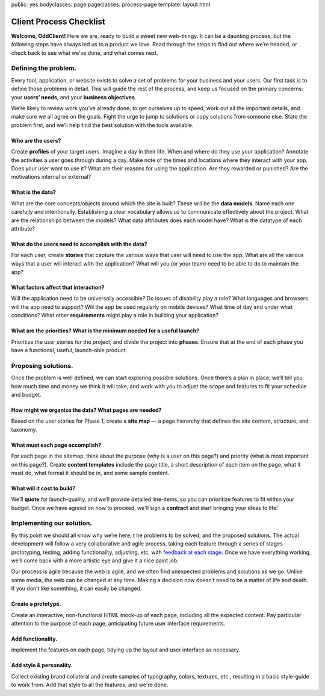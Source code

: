 public: yes
bodyclasses: page
pageclasses: process-page
template: layout.html


Client Process Checklist
========================

**Welcome, OddClient!**
Here we are, ready to build a sweet new web-thingy.
It can be a daunting process,
but the following steps have always led us to a product we love.
Read through the steps to find out where we’re headed,
or check back to see what we’ve done,
and what comes next.

Defining the problem.
---------------------

Every tool, application,
or website exists to solve a set of problems
for your business and your users.
Our first task is to define those problems in detail.
This will guide the rest of the process,
and keep us focused on the primary concerns:
your **users’ needs**, and your **business objectives**.

We’re likely to review work you’ve already done,
to get ourselves up to speed,
work out all the important details,
and make sure we all agree on the goals.
Fight the urge to jump to solutions or copy solutions from someone else.
State the problem first,
and we’ll help find the best solution with the tools available.

Who are the users?
~~~~~~~~~~~~~~~~~~

Create **profiles** of your target users.
Imagine a day in their life.
When and where do they use your application?
Annotate the activities a user goes through during a day.
Make note of the times and locations where they interact with your app.
Does your user want to use it?
What are their reasons for using the application.
Are they rewarded or punished?
Are the motivations internal or external?

What is the data?
~~~~~~~~~~~~~~~~~

What are the core concepts/objects around which the site is built?
These will be the **data models**.
Name each one carefully and intentionally.
Establishing a clear vocabulary allows us
to communicate effectively about the project.
What are the relationships between the models?
What data attributes does each model have?
What is the datatype of each attribute?

What do the users need to accomplish with the data?
~~~~~~~~~~~~~~~~~~~~~~~~~~~~~~~~~~~~~~~~~~~~~~~~~~~~~~~

For each user,
create **stories** that capture the various ways
that user will need to use the app.
What are all the various ways that a user will
interact with the application?
What will you (or your team)
need to be able to do to maintain the app?

What factors affect that interaction?
~~~~~~~~~~~~~~~~~~~~~~~~~~~~~~~~~~~~~~~~~

Will the application need to be universally accessible?
Do issues of disability play a role?
What languages and browsers will the app need to support?
Will the app be used regularly on mobile devices?
What time of day and under what conditions?
What other **requirements** might play a role in building your application?

What are the priorities? What is the minimum needed for a useful launch?
~~~~~~~~~~~~~~~~~~~~~~~~~~~~~~~~~~~~~~~~~~~~~~~~~~~~~~~~~~~~~~~~~~~~~~~~~~~~

Prioritize the user stories for the project,
and divide the project into **phases**.
Ensure that at the end of each phase you have a functional,
useful, launch-able product.

Proposing solutions.
--------------------

Once the problem is well defined,
we can start exploring possible solutions.
Once there’s a plan in place,
we’ll tell you how much time and money we think it will take,
and work with you to adjust the scope and features
to fit your schedule and budget.

How might we organize the data? What pages are needed?
~~~~~~~~~~~~~~~~~~~~~~~~~~~~~~~~~~~~~~~~~~~~~~~~~~~~~~

Based on the user stories for Phase 1,
create a **site map** —
a page hierarchy that defines the site content,
structure, and taxonomy.

What must each page accomplish?
~~~~~~~~~~~~~~~~~~~~~~~~~~~~~~~

For each page in the sitemap,
think about the purpose
(why is a user on this page?)
and priority (what is most important on this page?).
Create **content templates**
include the page title,
a short description of each item on the page,
what it must do,
what format it should be in,
and some sample content.

What will it cost to build?
~~~~~~~~~~~~~~~~~~~~~~~~~~~

We’ll **quote** for launch-quality,
and we’ll provide detailed line-items,
so you can prioritize features to fit within your budget.
Once we have agreed on how to proceed,
we'll sign a **contract**
and start bringing your ideas to life!

Implementing our solution.
--------------------------

By this point we should all know why we’re here, t
he problems to be solved,
and the proposed solutions.
The actual development will follow a very collaborative and agile process,
taking each feature through a series of stages -
prototyping, testing, adding functionality, adjusting, etc,
with `feedback at each stage`_.
Once we have everything working,
we’ll come back with a more artistic eye
and give it a nice paint job.

Our process is agile because the web is agile,
and we often find unexpected problems and solutions as we go.
Unlike some media,
the web can be changed at any time.
Making a decision now doesn’t need to be
a matter of life and death.
If you don’t like something,
it can easily be changed.

.. _feedback at each stage: /client-feedback/

Create a prototype.
~~~~~~~~~~~~~~~~~~~

Create an interactive,
non-functional HTML mock-up of each page,
including all the expected content.
Pay particular attention to the purpose of each page,
anticipating future user interface requirements.

Add functionality.
~~~~~~~~~~~~~~~~~~

Implement the features on each page,
tidying up the layout and user interface as necessary.

Add style & personality.
~~~~~~~~~~~~~~~~~~~~~~~~

Collect existing brand collateral
and create samples of typography,
colors, textures, etc.,
resulting in a basic style-guide to work from.
Add that style to all the features,
and we're done.

.. wrap:: footer
  :class: postscript

  Rinse and repeat as needed for each phase and set of features.
